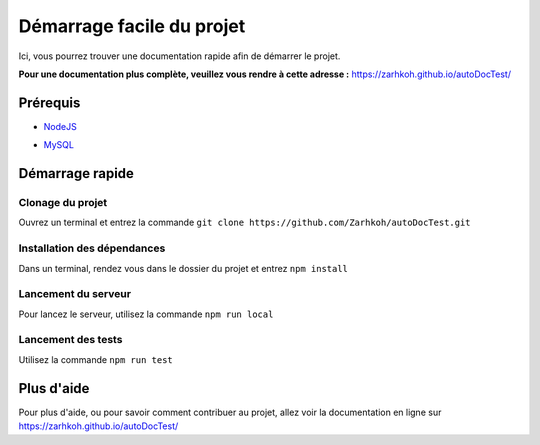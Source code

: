 ==========================
Démarrage facile du projet
==========================

Ici, vous pourrez trouver une documentation rapide afin de démarrer le projet.

**Pour une documentation plus complète, veuillez vous rendre à cette adresse :** https://zarhkoh.github.io/autoDocTest/

Prérequis
=========

- NodeJS_
.. _NodeJS : https://nodejs.org/en/download/
- MySQL_
.. _MySQL : https://www.mysql.com/fr/downloads/


Démarrage rapide
================


Clonage du projet
*****************
Ouvrez un terminal et entrez la commande ``git clone https://github.com/Zarhkoh/autoDocTest.git``


Installation des dépendances
****************************
Dans un terminal, rendez vous dans le dossier du projet et entrez ``npm install``

Lancement du serveur
********************
Pour lancez le serveur, utilisez la commande ``npm run local``

Lancement des tests
*******************
Utilisez la commande ``npm run test``

Plus d'aide
===========
Pour plus d'aide, ou pour savoir comment contribuer au projet, allez voir la documentation en ligne sur https://zarhkoh.github.io/autoDocTest/
